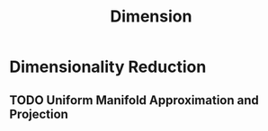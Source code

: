 :PROPERTIES:
:ID:       e77e042c-1af1-4c86-bb0b-2e451d8df8b6
:END:
#+title: Dimension

* Dimensionality Reduction
:PROPERTIES:
:ID:       5149279b-7e8c-4e12-91a6-3df12a4296d2
:END:

** TODO Uniform Manifold Approximation and Projection
:PROPERTIES:
:ID:       9c3a6532-29f4-4968-99e6-319cfe0a2049
:END:
